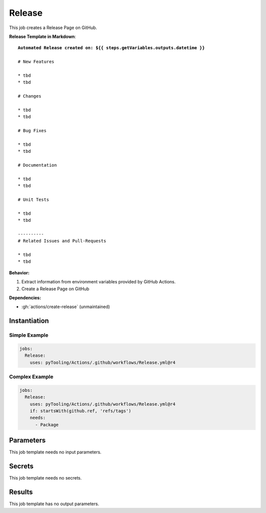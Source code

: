 .. _JOBTMPL/GitHubReleasePage:

Release
#######

This job creates a Release Page on GitHub.

**Release Template in Markdown**:

.. parsed-literal::

   **Automated Release created on: ${{ steps.getVariables.outputs.datetime }}**

   # New Features

   * tbd
   * tbd

   # Changes

   * tbd
   * tbd

   # Bug Fixes

   * tbd
   * tbd

   # Documentation

   * tbd
   * tbd

   # Unit Tests

   * tbd
   * tbd

   ----------
   # Related Issues and Pull-Requests

   * tbd
   * tbd


**Behavior:**

1. Extract information from environment variables provided by GitHub Actions.
2. Create a Release Page on GitHub

**Dependencies:**

* :gh:`actions/create-release` (unmaintained)

Instantiation
*************

Simple Example
==============

.. code-block:: yaml

   jobs:
     Release:
       uses: pyTooling/Actions/.github/workflows/Release.yml@r4


Complex Example
===============

.. code-block:: yaml

   jobs:
     Release:
       uses: pyTooling/Actions/.github/workflows/Release.yml@r4
       if: startsWith(github.ref, 'refs/tags')
       needs:
         - Package


Parameters
**********

This job template needs no input parameters.


Secrets
*******

This job template needs no secrets.


Results
*******

This job template has no output parameters.
